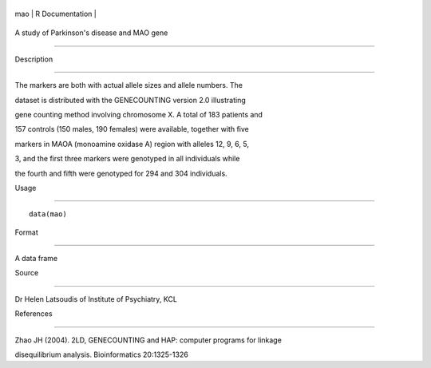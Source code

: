 +-------+-------------------+
| mao   | R Documentation   |
+-------+-------------------+

A study of Parkinson's disease and MAO gene
-------------------------------------------

Description
~~~~~~~~~~~

The markers are both with actual allele sizes and allele numbers. The
dataset is distributed with the GENECOUNTING version 2.0 illustrating
gene counting method involving chromosome X. A total of 183 patients and
157 controls (150 males, 190 females) were available, together with five
markers in MAOA (monoamine oxidase A) region with alleles 12, 9, 6, 5,
3, and the first three markers were genotyped in all individuals while
the fourth and fifth were genotyped for 294 and 304 individuals.

Usage
~~~~~

::

    data(mao)

Format
~~~~~~

A data frame

Source
~~~~~~

Dr Helen Latsoudis of Institute of Psychiatry, KCL

References
~~~~~~~~~~

Zhao JH (2004). 2LD, GENECOUNTING and HAP: computer programs for linkage
disequilibrium analysis. Bioinformatics 20:1325-1326

